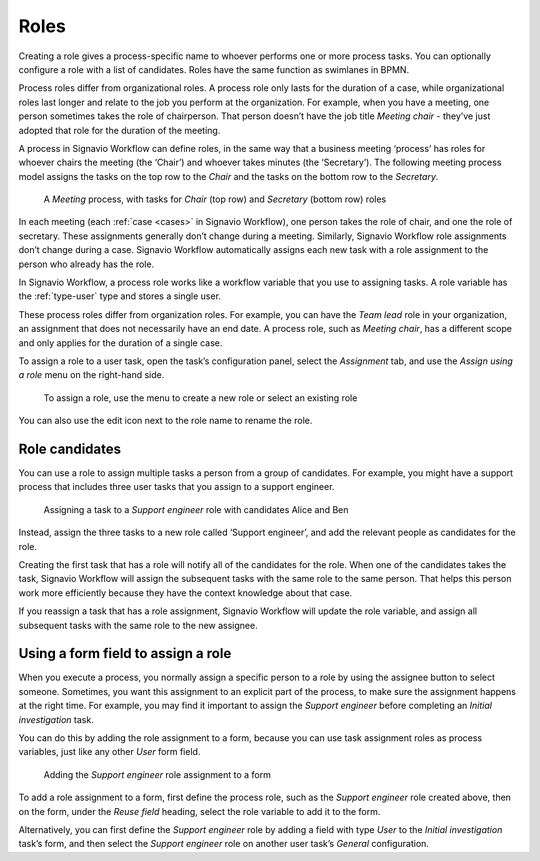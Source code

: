 .. _roles:

Roles
-----

Creating a role gives a process-specific name to whoever performs one or more process tasks.
You can optionally configure a role with a list of candidates.
Roles have the same function as swimlanes in BPMN.

Process roles differ from organizational roles.
A process role only lasts for the duration of a case, while organizational roles last longer and relate to the job you perform at the organization.
For example, when you have a meeting, one person sometimes takes the role of chairperson.
That person doesn’t have the job title *Meeting chair* - they’ve just adopted that role for the duration of the meeting.

A process in Signavio Workflow can define roles, in the same way that a business meeting ‘process’ has roles for whoever chairs the meeting (the ‘Chair’) and whoever takes minutes (the ‘Secretary’).
The following meeting process model assigns the tasks on the top row to the *Chair* and the tasks on the bottom row to the *Secretary*.

.. figure:: /_static/images/process-builder/roles/example.png

   A *Meeting* process, with tasks for *Chair* (top row) and *Secretary* (bottom row) roles

In each meeting (each :ref:`case <cases>` in Signavio Workflow), one person takes the role of chair, and one the role of secretary.
These assignments generally don’t change during a meeting.
Similarly, Signavio Workflow role assignments don’t change during a case.
Signavio Workflow automatically assigns each new task with a role assignment to the person who already has the role.

In Signavio Workflow, a process role works like a workflow variable that you use to assigning tasks.
A role variable has the :ref:`type-user` type and stores a single user.

These process roles differ from organization roles.
For example, you can have the *Team lead* role in your organization, an assignment that does not necessarily have an end date.
A process role, such as *Meeting chair*, has a different scope and only applies for the duration of a single case.

To assign a role to a user task, open the task’s configuration panel, select the `Assignment` tab, and use the `Assign using a role` menu on the right-hand side.

.. figure:: /_static/images/process-builder/roles/assign.png

   To assign a role, use the menu to create a new role or select an existing role

You can also use the edit icon next to the role name to rename the role.

Role candidates
^^^^^^^^^^^^^^^

You can use a role to assign multiple tasks a person from a group of candidates.
For example, you might have a support process that includes three user tasks that you assign to a support engineer.

.. figure:: /_static/images/process-builder/roles/roles.png

   Assigning a task to a *Support engineer* role with candidates Alice and Ben

Instead, assign the three tasks to a new role called ‘Support engineer’,
and add the relevant people as candidates for the role.

Creating the first task that has a role will notify all of the candidates for the role.
When one of the candidates takes the task, Signavio Workflow will assign the subsequent tasks with the same role to the same person.
That helps this person work more efficiently because they have the context knowledge about that case.

If you reassign a task that has a role assignment,
Signavio Workflow will update the role variable,
and assign all subsequent tasks with the same role to the new assignee.

Using a form field to assign a role
^^^^^^^^^^^^^^^^^^^^^^^^^^^^^^^^^^^

When you execute a process,
you normally assign a specific person to a role by using the assignee button to select someone.
Sometimes, you want this assignment to an explicit part of the process,
to make sure the assignment happens at the right time.
For example,
you may find it important to assign the *Support engineer* before completing an *Initial investigation* task.

You can do this by adding the role assignment to a form,
because you can use task assignment roles as process variables,
just like any other *User* form field.

.. figure:: /_static/images/process-builder/roles/form-field.png

   Adding the *Support engineer* role assignment to a form

To add a role assignment to a form,
first define the process role, such as the *Support engineer* role created above,
then on the form, under the *Reuse field* heading,
select the role variable to add it to the form.

Alternatively, you can first define the *Support engineer* role
by adding a field with type *User* to the *Initial investigation* task’s form,
and then select the *Support engineer* role
on another user task’s *General* configuration.
